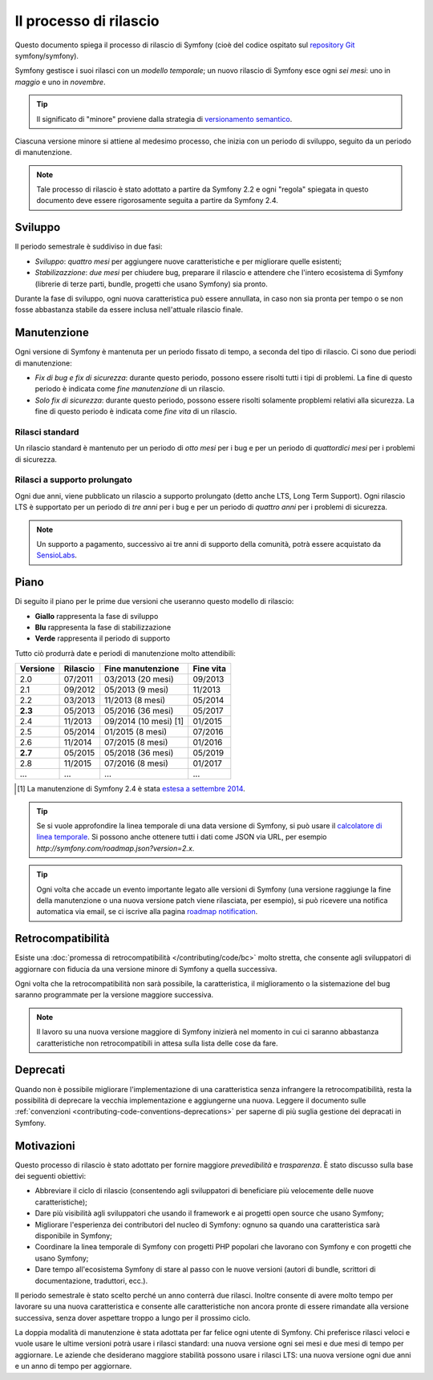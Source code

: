 Il processo di rilascio
=======================

Questo documento spiega il processo di rilascio di Symfony (cioè del codice
ospitato sul `repository Git`_ symfony/symfony).

Symfony gestisce i suoi rilasci con un *modello temporale*; un nuovo rilascio di Symfony
esce ogni *sei mesi*: uno in *maggio* e uno in *novembre*.

.. tip::

    Il significato di "minore" proviene dalla strategia di `versionamento semantico`_.

Ciascuna versione minore si attiene al medesimo processo, che inizia con un
periodo di sviluppo, seguito da un periodo di manutenzione.

.. note::

    Tale processo di rilascio è stato adottato a partire da Symfony 2.2 e ogni
    "regola" spiegata in questo documento deve essere rigorosamente seguita a partire da Symfony
    2.4.

.. _contributing-release-development:

Sviluppo
--------

Il periodo semestrale è suddiviso in due fasi:

* *Sviluppo*: *quattro mesi* per aggiungere nuove caratteristiche e per migliorare
  quelle esistenti;

* *Stabilizazzione*: *due mesi* per chiudere bug, preparare il rilascio e attendere che
  l'intero ecosistema di Symfony (librerie di terze parti, bundle, progetti che usano
  Symfony) sia pronto.

Durante la fase di sviluppo, ogni nuova caratteristica può essere annullata, in caso non
sia pronta per tempo o se non fosse abbastanza stabile da essere inclusa nell'attuale
rilascio finale.

.. _contributing-release-maintenance:

Manutenzione
------------

Ogni versione di Symfony è mantenuta per un periodo fissato di tempo, a seconda del tipo
di rilascio. Ci sono due periodi di manutenzione:

* *Fix di bug e fix di sicurezza*: durante questo periodo, possono essere risolti tutti i tipi di problemi.
  La fine di questo periodo è indicata come *fine manutenzione* di un
  rilascio.

* *Solo fix di sicurezza*: durante questo periodo, possono essere risolti solamente propblemi relativi
  alla sicurezza. La fine di questo periodo è indicata come *fine
  vita* di un rilascio.

Rilasci standard
~~~~~~~~~~~~~~~~

Un rilascio standard è mantenuto per un periodo di *otto mesi* per i bug
e per un periodo di *quattordici mesi* per i problemi di sicurezza.

Rilasci a supporto prolungato
~~~~~~~~~~~~~~~~~~~~~~~~~~~~~

Ogni due anni, viene pubblicato un rilascio a supporto prolungato (detto anche LTS, Long
Term Support). Ogni rilascio LTS è supportato per un periodo di *tre anni* per i bug
e per un periodo di *quattro anni* per i problemi di sicurezza.

.. note::

    Un supporto a pagamento, successivo ai tre anni di supporto della comunità, potrà
    essere acquistato da `SensioLabs`_.

Piano
-----

Di seguito il piano per le prime due versioni che useranno questo modello di rilascio:

.. image:: /images/release-process.jpg
   :align: center

* **Giallo** rappresenta la fase di sviluppo
* **Blu** rappresenta la fase di  stabilizzazione
* **Verde** rappresenta il periodo di supporto

Tutto ciò produrrà date e periodi di manutenzione molto attendibili:

+----------+----------+-----------------------+-----------+
| Versione | Rilascio | Fine manutenzione     | Fine vita |
+==========+==========+=======================+===========+
| 2.0      | 07/2011  | 03/2013 (20 mesi)     | 09/2013   |
+----------+----------+-----------------------+-----------+
| 2.1      | 09/2012  | 05/2013 (9 mesi)      | 11/2013   |
+----------+----------+-----------------------+-----------+
| 2.2      | 03/2013  | 11/2013 (8 mesi)      | 05/2014   |
+----------+----------+-----------------------+-----------+
| **2.3**  | 05/2013  | 05/2016 (36 mesi)     | 05/2017   |
+----------+----------+-----------------------+-----------+
| 2.4      | 11/2013  | 09/2014 (10 mesi) [1] | 01/2015   |
+----------+----------+-----------------------+-----------+
| 2.5      | 05/2014  | 01/2015 (8 mesi)      | 07/2016   |
+----------+----------+-----------------------+-----------+
| 2.6      | 11/2014  | 07/2015 (8 mesi)      | 01/2016   |
+----------+----------+-----------------------+-----------+
| **2.7**  | 05/2015  | 05/2018 (36 mesi)     | 05/2019   |
+----------+----------+-----------------------+-----------+
| 2.8      | 11/2015  | 07/2016 (8 mesi)      | 01/2017   |
+----------+----------+-----------------------+-----------+
| ...      | ...      | ...                   | ...       |
+----------+----------+-----------------------+-----------+

.. [1] La manutenzione di Symfony 2.4 è stata `estesa a settembre 2014`_.

.. tip::

    Se si vuole approfondire la linea temporale di una data versione di Symfony,
    si può usare il `calcolatore di linea temporale`_. Si possono anche ottenere tutti i dati come JSON
    via URL, per esempio `http://symfony.com/roadmap.json?version=2.x`.

.. tip::

    Ogni volta che accade un evento importante legato alle versioni di Symfony (una versione
    raggiunge la fine della manutenzione o una nuova versione patch viene rilasciata, per
    esempio), si può ricevere una notifica automatica via email, se ci iscrive
    alla pagina `roadmap notification`_.

Retrocompatibilità
------------------

Esiste una  :doc:`promessa di retrocompatibilità </contributing/code/bc>` molto
stretta, che consente agli sviluppatori di aggiornare con fiducia da una versione minore
di Symfony a quella successiva.

Ogni volta che la retrocompatibilità non sarà possibile, la caratteristica,
il miglioramento o la sistemazione del bug saranno programmate per la versione maggiore successiva.

.. note::

    Il lavoro su una nuova versione maggiore di Symfony inizierà nel momento in cui ci saranno abbastanza
    caratteristiche non retrocompatibili in attesa sulla lista delle cose da fare.

Deprecati
---------

Quando non è possibile migliorare l'implementazione di una caratteristica senza
infrangere la retrocompatibilità, resta la possibilità di deprecare
la vecchia implementazione e aggiungerne una nuova. Leggere il documento sulle
:ref:`convenzioni <contributing-code-conventions-deprecations>` per saperne
di più suglia gestione dei depracati in Symfony.

Motivazioni
-----------

Questo processo di rilascio è stato adottato per fornire maggiore *prevedibilità* e
*trasparenza*. È stato discusso sulla base dei seguenti obiettivi:

* Abbreviare il ciclo di rilascio (consentendo agli sviluppatori di beneficiare più
  velocemente delle nuove caratteristiche);
* Dare più visibilità agli sviluppatori che usando il framework e ai progetti open source
  che usano Symfony;
* Migliorare l'esperienza dei contributori del nucleo di Symfony: ognuno sa quando una
  caratteristica sarà disponibile in Symfony;
* Coordinare la linea temporale di Symfony con progetti PHP popolari che lavorano
  con Symfony e con progetti che usano Symfony;
* Dare tempo all'ecosistema Symfony di stare al passo con le nuove versioni
  (autori di bundle, scrittori di documentazione, traduttori, ecc.).

Il periodo semestrale è stato scelto perché un anno conterrà due rilasci. Inoltre consente
di avere molto tempo per lavorare su una nuova caratteristica e consente alle
caratteristiche non ancora pronte di essere rimandate alla versione successiva, senza
dover aspettare troppo a lungo per il prossimo ciclo.

La doppia modalità di manutenzione è stata adottata per far felice ogni utente di Symfony.
Chi preferisce rilasci veloci e vuole usare le ultime versioni potrà usare i rilasci
standard: una nuova versione ogni sei mesi e due mesi di tempo per
aggiornare. Le aziende che desiderano maggiore stabilità possono usare i rilasci LTS:
una nuova versione ogni due anni e un anno di tempo per aggiornare.

.. _versionamento semantico: http://semver.org/
.. _repository Git: https://github.com/symfony/symfony
.. _SensioLabs:     http://sensiolabs.com/
.. _roadmap notification: http://symfony.com/roadmap
.. _estesa a settembre 2014: http://symfony.com/blog/extended-maintenance-for-symfony-2-4
.. _calcolatore di linea temporale: http://symfony.com/roadmap
